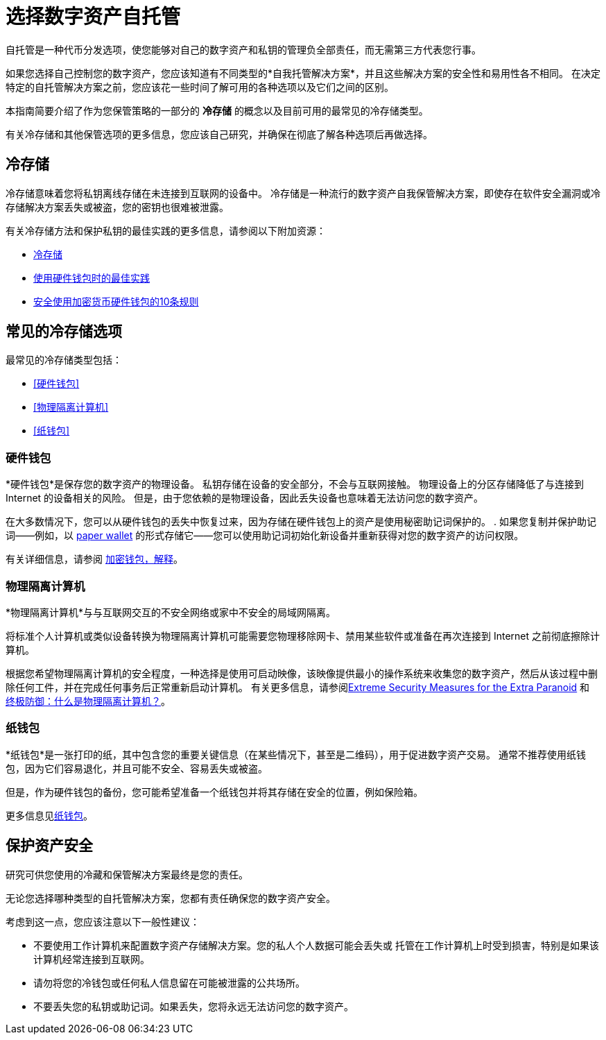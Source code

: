 = 选择数字资产自托管
:IC: Internet Computer
:company-id: DFINITY
ifdef::env-github,env-browser[:outfilesuffix:.adoc]

自托管是一种代币分发选项，使您能够对自己的数字资产和私钥的管理负全部责任，而无需第三方代表您行事。

如果您选择自己控制您的数字资产，您应该知道有不同类型的*自我托管解决方案*，并且这些解决方案的安全性和易用性各不相同。
在决定特定的自托管解决方案之前，您应该花一些时间了解可用的各种选项以及它们之间的区别。

本指南简要介绍了作为您保管策略的一部分的 *冷存储* 的概念以及目前可用的最常见的冷存储类型。

有关冷存储和其他保管选项的更多信息，您应该自己研究，并确保在彻底了解各种选项后再做选择。

== 冷存储

冷存储意味着您将私钥离线存储在未连接到互联网的设备中。
冷存储是一种流行的数字资产自我保管解决方案，即使存在软件安全漏洞或冷存储解决方案丢失或被盗，您的密钥也很难被泄露。

有关冷存储方法和保护私钥的最佳实践的更多信息，请参阅以下附加资源：

* link:https://www.investopedia.com/terms/c/cold-storage.asp[冷存储]
* link:https://www.ledger.com/academy/hardwarewallet/best-practices-when-using-a-hardware-wallet#:~:text=%E2%80%93%20Keep%20your%20Recovery%20sheet%20physically,or%20smartphone%20screen%20with%20caution[使用硬件钱包时的最佳实践]
* link:https://blog.trailofbits.com/2018/11/27/10-rules-for-the-secure-use-of-cryptocurrency-hardware-wallets/[安全使用加密货币硬件钱包的10条规则 ]

== 常见的冷存储选项

最常见的冷存储类型包括：

* <<硬件钱包>>
* <<物理隔离计算机>>
* <<纸钱包>>

=== 硬件钱包

*硬件钱包*是保存您的数字资产的物理设备。
私钥存储在设备的安全部分，不会与互联网接触。
物理设备上的分区存储降低了与连接到 Internet 的设备相关的风险。
但是，由于您依赖的是物理设备，因此丢失设备也意味着无法访问您的数字资产。

在大多数情况下，您可以从硬件钱包的丢失中恢复过来，因为存储在硬件钱包上的资产是使用秘密助记词保护的。
. 如果您复制并保护助记词——例如，以 <<Paper wallets,paper wallet>> 的形式存储它——您可以使用助记词初始化新设备并重新获得对您的数字资产的访问权限。

有关详细信息，请参阅
link:https://cointelegraph.com/explained/crypto-wallets-explained[加密钱包，解释]。

=== 物理隔离计算机

*物理隔离计算机*与与互联网交互的不安全网络或家中不安全的局域网隔离。

将标准个人计算机或类似设备转换为物理隔离计算机可能需要您物理移除网卡、禁用某些软件或准备在再次连接到 Internet 之前彻底擦除计算机。

根据您希望物理隔离计算机的安全程度，一种选择是使用可启动映像，该映像提供最小的操作系统来收集您的数字资产，然后从该过程中删除任何工件，并在完成任何事务后正常重新启动计算机。
有关更多信息，请参阅link:https://www.wired.com/story/extreme-security-measures/[Extreme Security Measures for the Extra Paranoid] 和
link:https://www.howtogeek.com/687792the-ultimate-defense-what-is-an-air-gapped-computer/[终极防御：什么是物理隔离计算机？]。

=== 纸钱包

*纸钱包*是一张打印的纸，其中包含您的重要关键信息（在某些情况下，甚至是二维码），用于促进数字资产交易。
通常不推荐使用纸钱包，因为它们容易退化，并且可能不安全、容易丢失或被盗。

但是，作为硬件钱包的备份，您可能希望准备一个纸钱包并将其存储在安全的位置，例如保险箱。

更多信息见link:https://blockgeeks.com/guides/paper-wallet-guide/#Paper_wallets[纸钱包]。

== 保护资产安全

研究可供您使用的冷藏和保管解决方案最终是您的责任。

无论您选择哪种类型的自托管解决方案，您都有责任确保您的数字资产安全。

考虑到这一点，您应该注意以下一般性建议：

* 不要使用工作计算机来配置数字资产存储解决方案。您的私人个人数据可能会丢失或
托管在工作计算机上时受到损害，特别是如果该计算机经常连接到互联网。

* 请勿将您的冷钱包或任何私人信息留在可能被泄露的公共场所。

* 不要丢失您的私钥或助记词。如果丢失，您将永远无法访问您的数字资产。
